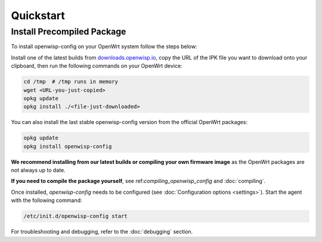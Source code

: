 Quickstart
==========

Install Precompiled Package
---------------------------

To install openwisp-config on your OpenWrt system follow the steps below:

Install one of the latest builds from `downloads.openwisp.io
<http://downloads.openwisp.io/?prefix=openwisp-config/>`_, copy the URL of
the IPK file you want to download onto your clipboard, then run the
following commands on your OpenWrt device:

.. code-block:: bash

    cd /tmp  # /tmp runs in memory
    wget <URL-you-just-copied>
    opkg update
    opkg install ./<file-just-downloaded>

You can also install the last stable openwisp-config
version from the official OpenWrt packages:

.. code-block:: bash

    opkg update
    opkg install openwisp-config

**We recommend installing from our latest builds or compiling your own
firmware image** as the OpenWrt packages are not always up to date.

**If you need to compile the package yourself**, see
ref:`compiling_openwisp_config` and :doc:`compiling`.

Once installed, *openwisp-config* needs to be configured (see
:doc:`Configuration options <settings>`). Start the agent with the
following command:

.. code-block::

    /etc/init.d/openwisp-config start

For troubleshooting and debugging, refer to the :doc:`debugging` section.
